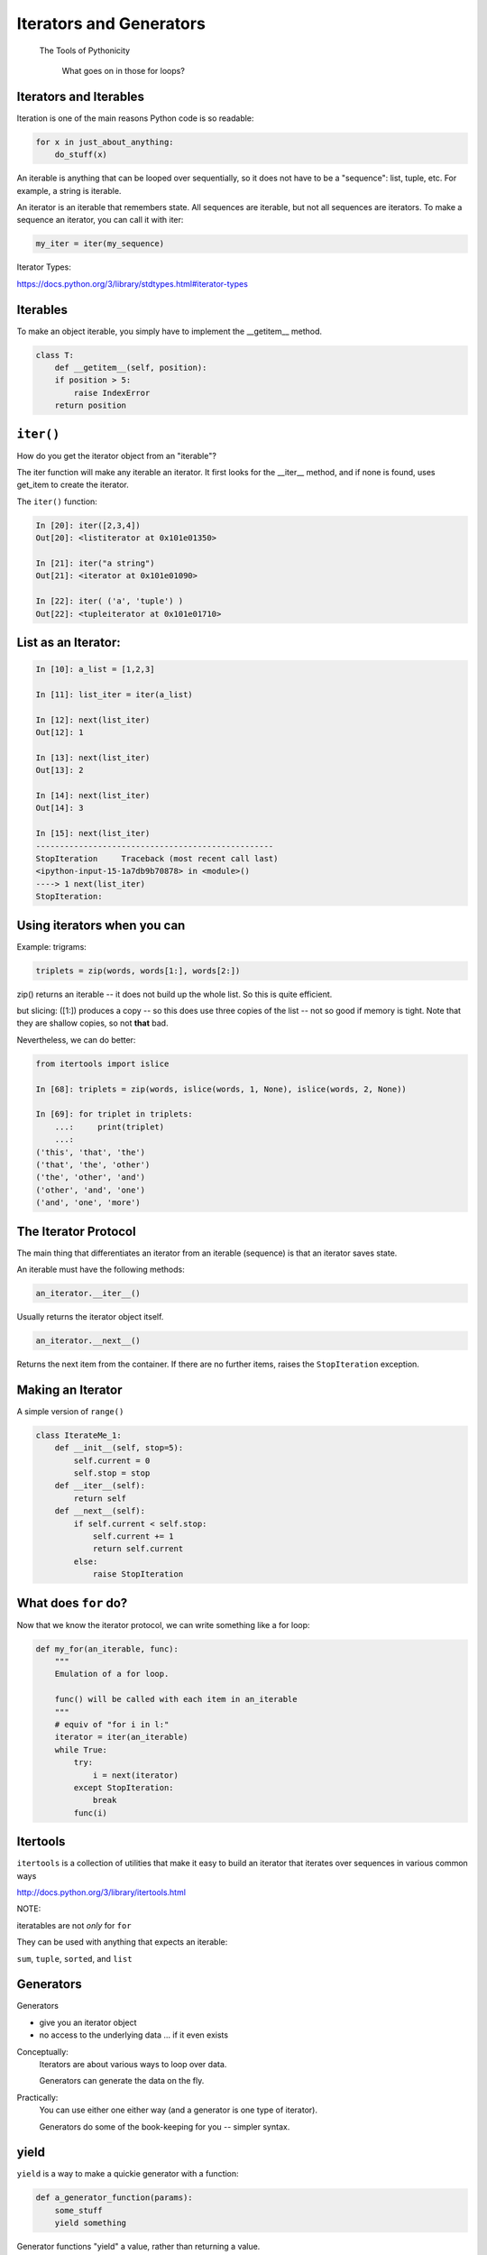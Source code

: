 .. _iterators_generators:

Iterators and Generators
=========================



  The Tools of Pythonicity



    What goes on in those for loops?

Iterators and Iterables
-----------------------

Iteration is one of the main reasons Python code is so readable:

.. code-block:: python

    for x in just_about_anything:
        do_stuff(x)

An iterable is anything that can be looped over sequentially, so it does not have to be
a "sequence": list, tuple, etc.  For example, a string is iterable.

An iterator is an iterable that remembers state. All sequences are iterable, but
not all sequences are iterators. To make a sequence an iterator, you can call it with iter:

.. code-block:: python

   my_iter = iter(my_sequence)

Iterator Types:

https://docs.python.org/3/library/stdtypes.html#iterator-types

Iterables
---------

To make an object iterable, you simply have to implement the __getitem__ method.

.. code-block:: python

    class T:
        def __getitem__(self, position):
        if position > 5:
            raise IndexError
        return position


``iter()``
-----------

How do you get the iterator object from an "iterable"?

The iter function will make any iterable an iterator. It first looks for the __iter__
method, and if none is found, uses get_item to create the iterator.

The ``iter()`` function:

.. code-block:: ipython

    In [20]: iter([2,3,4])
    Out[20]: <listiterator at 0x101e01350>

    In [21]: iter("a string")
    Out[21]: <iterator at 0x101e01090>

    In [22]: iter( ('a', 'tuple') )
    Out[22]: <tupleiterator at 0x101e01710>


List as an Iterator:
--------------------

.. code-block:: ipython

    In [10]: a_list = [1,2,3]

    In [11]: list_iter = iter(a_list)

    In [12]: next(list_iter)
    Out[12]: 1

    In [13]: next(list_iter)
    Out[13]: 2

    In [14]: next(list_iter)
    Out[14]: 3

    In [15]: next(list_iter)
    --------------------------------------------------
    StopIteration     Traceback (most recent call last)
    <ipython-input-15-1a7db9b70878> in <module>()
    ----> 1 next(list_iter)
    StopIteration:

Using iterators when you can
----------------------------

Example: trigrams:

.. code-block:: ipython

    triplets = zip(words, words[1:], words[2:])

zip() returns an iterable -- it does not build up the whole list.
So this is quite efficient.

but slicing: ([1:]) produces a copy -- so this does use three copies of
the list -- not so good if memory is tight. Note that they are shallow copies, so not **that** bad.

Nevertheless, we can do better:

.. code-block:: ipython

    from itertools import islice

    In [68]: triplets = zip(words, islice(words, 1, None), islice(words, 2, None))

    In [69]: for triplet in triplets:
        ...:     print(triplet)
        ...:
    ('this', 'that', 'the')
    ('that', 'the', 'other')
    ('the', 'other', 'and')
    ('other', 'and', 'one')
    ('and', 'one', 'more')


The Iterator Protocol
----------------------

The main thing that differentiates an iterator from an iterable (sequence)
is that an iterator saves state.

An iterable must have the following methods:

.. code-block:: python

    an_iterator.__iter__()

Usually returns the iterator object itself.

.. code-block:: python

    an_iterator.__next__()

Returns the next item from the container. If there are no further items,
raises the ``StopIteration`` exception.


Making an Iterator
-------------------

A simple version of ``range()``

.. code-block:: python

    class IterateMe_1:
        def __init__(self, stop=5):
            self.current = 0
            self.stop = stop
        def __iter__(self):
            return self
        def __next__(self):
            if self.current < self.stop:
                self.current += 1
                return self.current
            else:
                raise StopIteration

.. (demo: :download:`iterator_1.py <../../Examples/Session09/iterator_1.py>`)

What does ``for`` do?
----------------------

Now that we know the iterator protocol, we can write something like a for loop:


.. :download:`my_for.py <../../Examples/Session09/my_for.py>`

.. code-block:: python

    def my_for(an_iterable, func):
        """
        Emulation of a for loop.

        func() will be called with each item in an_iterable
        """
        # equiv of "for i in l:"
        iterator = iter(an_iterable)
        while True:
            try:
                i = next(iterator)
            except StopIteration:
                break
            func(i)


Itertools
---------

``itertools``  is a collection of utilities that make it easy to
build an iterator that iterates over sequences in various common ways

http://docs.python.org/3/library/itertools.html

NOTE:

iteratables are not *only* for ``for``

They can be used with anything that expects an iterable:

``sum``, ``tuple``, ``sorted``, and ``list``


Generators
----------

Generators

* give you an iterator object
* no access to the underlying data ... if it even exists


Conceptually:
  Iterators are about various ways to loop over data.

  Generators can generate the data on the fly.

Practically:
  You can use either one either way (and a generator is one type of iterator).

  Generators do some of the book-keeping for you -- simpler syntax.

yield
------

``yield``  is a way to make a quickie generator with a function:

.. code-block:: python

    def a_generator_function(params):
        some_stuff
        yield something

Generator functions "yield" a value, rather than returning a value.

State is preserved in between yields.



A function with ``yield``  in it is a "factory" for a generator

Each time you call it, you get a new generator:

.. code-block:: python

    gen_a = a_generator()
    gen_b = a_generator()

Each instance keeps its own state.

Really just a shorthand for an iterator class that does the book keeping for you.


An example: like ``range()``

.. code-block:: python

    def y_range(start, stop, step=1):
        i = start
        while i < stop:
            yield i
            i += step

Real World Example from FloatCanvas:

https://github.com/svn2github/wxPython/blob/master/3rdParty/FloatCanvas/floatcanvas/FloatCanvas.py#L100



Note:

.. code-block:: ipython

    In [164]: gen = y_range(2,6)
    In [165]: type(gen)
    Out[165]: generator
    In [166]: dir(gen)
    Out[166]:
    ...
     '__iter__',
    ...
     '__next__',


So the generator **is** an iterator

Note: A generator function can also be a method in a class


More about iterators and generators:

http://www.learningpython.com/2009/02/23/iterators-iterables-and-generators-oh-my/

.. :download:`yield_example.py <../../Examples/Session09/yield_example.py>`

generator comprehension
-----------------------

yet another way to make a generator:

.. code-block:: python

    >>> [x * 2 for x in [1, 2, 3]]
    [2, 4, 6]
    >>> (x * 2 for x in [1, 2, 3])
    <generator object <genexpr> at 0x10911bf50>
    >>> for n in (x * 2 for x in [1, 2, 3]):
    ...   print n
    ... 2 4 6


More interesting if [1, 2, 3] is also a generator

Note that `map` and `filter` produce iterators.
